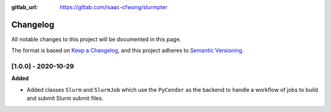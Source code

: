 .. _changelog:

:gitlab_url: https://gitlab.com/isaac-cfwong/slurmpter

*********
Changelog
*********

All notable changes to this project will be documented in this page.

The format is based on `Keep a Changelog <https://keepachangelog.com/en/1.0.0/>`_,
and this project adheres to `Semantic Versioning <https://semver.org/spec/v2.0.0.html>`_.

[1.0.0] - 2020-10-29
--------------------

**Added**

- Added classes ``Slurm`` and ``SlurmJob`` which use the ``PyCondor`` as the backend to
  handle a workflow of jobs to build and submit Slurm submit files.

